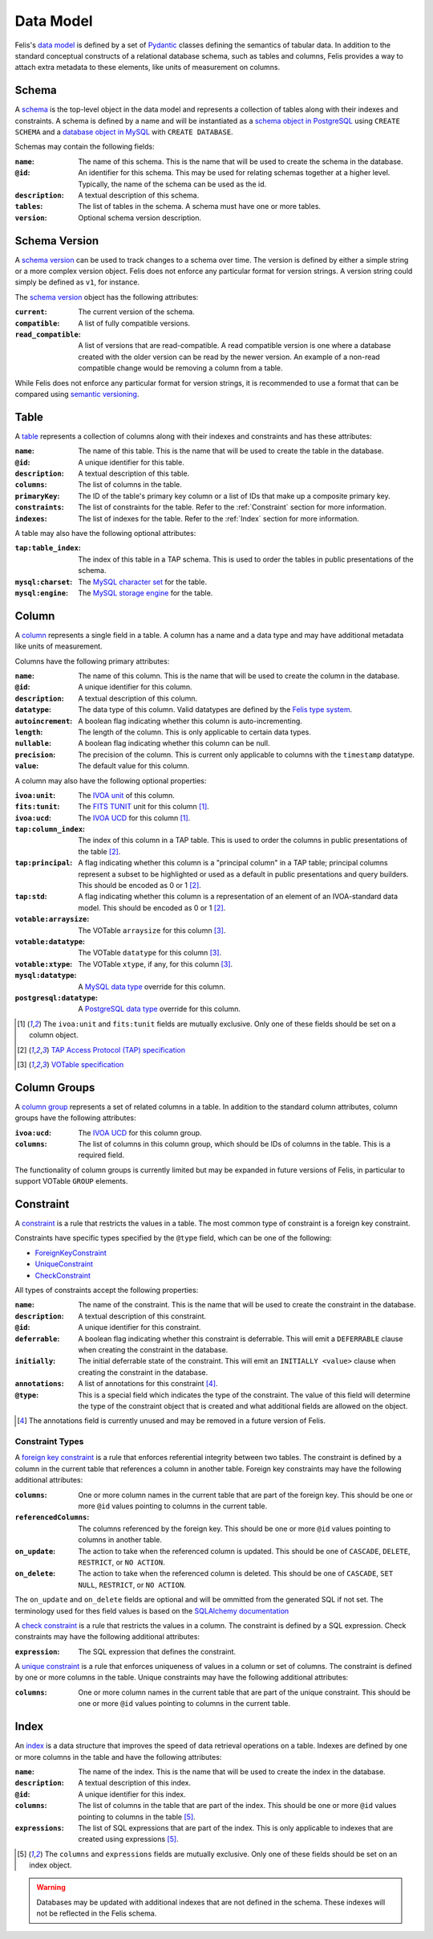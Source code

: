 ##########
Data Model
##########

Felis's `data model <../dev/internals.html#module-felis.datamodel>`__ is defined by a set of
`Pydantic <https://docs.pydantic.dev/latest/>`__ classes defining the semantics of tabular data.
In addition to the standard conceptual constructs of a relational database schema, such as tables and columns,
Felis provides a way to attach extra metadata to these elements, like units of measurement on columns.

******
Schema
******

A `schema <../dev/internals/felis.datamodel.Schema.html#felis.datamodel.Schema>`__ is the top-level object
in the data model and represents a collection of tables along with their indexes and constraints.
A schema is defined by a name and will be instantiated as a
`schema object in PostgreSQL <https://www.postgresql.org/docs/13/ddl-schemas.html>`__ using ``CREATE SCHEMA``
and a `database object in MySQL <https://dev.mysql.com/doc/refman/8.4/en/database-use.html>`__ with ``CREATE
DATABASE``.

Schemas may contain the following fields:

:``name``: The name of this schema. This is the name that will be used to create the schema in the database.
:``@id``: An identifier for this schema. This may be used for relating schemas together at a higher level. Typically, the name of the schema can be used as the id.
:``description``: A textual description of this schema.
:``tables``: The list of tables in the schema. A schema must have one or more tables.
:``version``: Optional schema version description.

**************
Schema Version
**************

A `schema version <../dev/internals/felis.datamodel.Schema.html#felis.datamodel.SchemaVersion>`__ can be used
to track changes to a schema over time.
The version is defined by either a simple string or a more complex version object.
Felis does not enforce any particular format for version strings.
A version string could simply be defined as ``v1``, for instance.

The `schema version <../dev/internals/felis.datamodel.SchemaVersion.html>`_ object has the following
attributes:

:``current``: The current version of the schema.
:``compatible``: A list of fully compatible versions.
:``read_compatible``: A list of versions that are read-compatible. A read compatible version is one where a database created with the older version can be read by the newer version. An example of a non-read compatible change would be removing a column from a table.

While Felis does not enforce any particular format for version strings, it is recommended to use a format that
can be compared using `semantic versioning <https://semver.org/>`__.

*****
Table
*****

A `table <../dev/internals/felis.datamodel.Schema.html#felis.datamodel.Table>`__ represents a collection of
columns along with their indexes and constraints and has these attributes:

:``name``: The name of this table. This is the name that will be used to create the table in the database.
:``@id``: A unique identifier for this table.
:``description``: A textual description of this table.
:``columns``: The list of columns in the table.
:``primaryKey``: The ID of the table's primary key column or a list of IDs that make up a composite primary key.
:``constraints``: The list of constraints for the table. Refer to the :ref:`Constraint` section for more information.
:``indexes``: The list of indexes for the table. Refer to the :ref:`Index` section for more information.

A table may also have the following optional attributes:

:``tap:table_index``: The index of this table in a TAP schema. This is used to order the tables in public presentations of the schema.
:``mysql:charset``: The `MySQL character set <https://dev.mysql.com/doc/refman/8.4/en/charset-charsets.html>`__ for the table.
:``mysql:engine``: The `MySQL storage engine <https://dev.mysql.com/doc/refman/8.4/en/storage-engines.html>`__ for the table.

******
Column
******

A `column <../dev/internals/felis.datamodel.Schema.html#felis.datamodel.Column>`__ represents a single field
in a table.
A column has a name and a data type and may have additional metadata like units of measurement.

Columns have the following primary attributes:

:``name``: The name of this column. This is the name that will be used to create the column in the database.
:``@id``: A unique identifier for this column.
:``description``: A textual description of this column.
:``datatype``: The data type of this column. Valid datatypes are defined by the `Felis type system <../dev/internals.html#module-felis.types>`__.
:``autoincrement``: A boolean flag indicating whether this column is auto-incrementing.
:``length``: The length of the column. This is only applicable to certain data types.
:``nullable``: A boolean flag indicating whether this column can be null.
:``precision``: The precision of the column. This is current only applicable to columns with the ``timestamp`` datatype.
:``value``: The default value for this column.

A column may also have the following optional properties:

:``ivoa:unit``: The `IVOA unit <https://ivoa.net/documents/VOUnits/>`__ of this column.
:``fits:tunit``: The `FITS TUNIT <https://fits.gsfc.nasa.gov/standard30/fits_standard30aa.pdf>`__ unit for this column [1]_.
:``ivoa:ucd``: The `IVOA UCD <http://www.ivoa.net/documents/latest/UCD.html>`__ for this column [1]_.
:``tap:column_index``: The index of this column in a TAP table. This is used to order the columns in public presentations of the table [2]_.
:``tap:principal``: A flag indicating whether this column is a "principal column" in a TAP table; principal columns represent a subset to be highlighted or used as a default in public presentations and query builders. This should be encoded as 0 or 1 [2]_.
:``tap:std``: A flag indicating whether this column is a representation of an element of an IVOA-standard data model. This should be encoded as 0 or 1 [2]_.
:``votable:arraysize``: The VOTable ``arraysize`` for this column [3]_.
:``votable:datatype``: The VOTable ``datatype`` for this column [3]_.
:``votable:xtype``: The VOTable ``xtype``, if any, for this column [3]_.
:``mysql:datatype``: A `MySQL data type <https://dev.mysql.com/doc/refman/8.4/en/data-types.html>`__ override for this column.
:``postgresql:datatype``: A `PostgreSQL data type <https://www.postgresql.org/docs/13/datatype.html>`__ override for this column.

.. [1] The ``ivoa:unit`` and ``fits:tunit`` fields are mutually exclusive. Only one of these fields should be set on a column object.
.. [2] `TAP Access Protocol (TAP) specification <https://www.ivoa.net/documents/TAP/>`__
.. [3] `VOTable specification <http://www.ivoa.net/documents/VOTable/>`__

*************
Column Groups
*************

A `column group <../dev/internals/felis.datamodel.Schema.html#felis.datamodel.ColumnGroup>`__ represents a set of related columns in a table.
In addition to the standard column attributes, column groups have the following attributes:

:``ivoa:ucd``: The `IVOA UCD <http://www.ivoa.net/documents/latest/UCD.html>`__ for this column group.
:``columns``: The list of columns in this column group, which should be IDs of columns in the table. This is a required field.

The functionality of column groups is currently limited but may be expanded in future versions of Felis, in particular to support VOTable ``GROUP`` elements.

.. _Constraint:

**********
Constraint
**********

A `constraint <../dev/internals/felis.datamodel.Schema.html#felis.datamodel.Constraint>`__ is a rule that
restricts the values in a table.
The most common type of constraint is a foreign key constraint.

Constraints have specific types specified by the ``@type`` field, which can be one of the following:

- `ForeignKeyConstraint <../dev/internals/felis.datamodel.Schema.html#felis.datamodel.ForeignKeyConstraint>`__
- `UniqueConstraint <../dev/internals/felis.datamodel.Schema.html#felis.datamodel.UniqueConstraint>`__
- `CheckConstraint <../dev/internals/felis.datamodel.Schema.html#felis.datamodel.CheckConstraint>`__

All types of constraints accept the following properties:

:``name``: The name of the constraint. This is the name that will be used to create the constraint in the database.
:``description``: A textual description of this constraint.
:``@id``: A unique identifier for this constraint.
:``deferrable``: A boolean flag indicating whether this constraint is deferrable. This will emit a ``DEFERRABLE`` clause when creating the constraint in the database.
:``initially``: The initial deferrable state of the constraint. This will emit an ``INITIALLY <value>`` clause when creating the constraint in the database.
:``annotations``: A list of annotations for this constraint [4]_.
:``@type``: This is a special field which indicates the type of the constraint. The value of this field will determine the type of the constraint object that is created and what additional fields are allowed on the object.

.. [4] The annotations field is currently unused and may be removed in a future version of Felis.

Constraint Types
================

A `foreign key constraint <https://docs.sqlalchemy.org/en/20/glossary.html#term-foreign-key-constraint>`__ is
a rule that enforces referential integrity between two tables.
The constraint is defined by a column in the current table that references a column in another table.
Foreign key constraints may have the following additional attributes:

:``columns``: One or more column names in the current table that are part of the foreign key. This should be one or more ``@id`` values pointing to columns in the current table.
:``referencedColumns``: The columns referenced by the foreign key. This should be one or more ``@id`` values pointing to columns in another table.
:``on_update``: The action to take when the referenced column is updated. This should be one of ``CASCADE``, ``DELETE``, ``RESTRICT``, or ``NO ACTION``.
:``on_delete``: The action to take when the referenced column is deleted. This should be one of ``CASCADE``, ``SET NULL``, ``RESTRICT``, or ``NO ACTION``.

The ``on_update`` and ``on_delete`` fields are optional and will be ommitted from the generated SQL if not set.
The terminology used for thes field values is based on the `SQLAlchemy documentation <https://docs.sqlalchemy.org/en/20/glossary.html#term-foreign-key-constraint>`__

A `check constraint <https://docs.sqlalchemy.org/en/20/glossary.html#term-check-constraint>`__ is a rule that
restricts the values in a column.
The constraint is defined by a SQL expression.
Check constraints may have the following additional attributes:

:``expression``: The SQL expression that defines the constraint.

A `unique constraint <https://docs.sqlalchemy.org/en/20/glossary.html#term-unique-constraint>`__ is a rule
that enforces uniqueness of values in a column or set of columns.
The constraint is defined by one or more columns in the table. Unique constraints may have the following
additional attributes:

:``columns``: One or more column names in the current table that are part of the unique constraint. This should be one or more ``@id`` values pointing to columns in the current table.

.. _Index:

*****
Index
*****

An `index <../dev/internals/felis.datamodel.Schema.html#felis.datamodel.Index>`__ is a data structure that
improves the speed of data retrieval operations on a table.
Indexes are defined by one or more columns in the table and have the following attributes:

:``name``: The name of the index. This is the name that will be used to create the index in the database.
:``description``: A textual description of this index.
:``@id``: A unique identifier for this index.
:``columns``: The list of columns in the table that are part of the index. This should be one or more ``@id`` values pointing to columns in the table [5]_.
:``expressions``: The list of SQL expressions that are part of the index. This is only applicable to indexes that are created using expressions [5]_.

.. [5] The ``columns`` and ``expressions`` fields are mutually exclusive. Only one of these fields should be set on an index object.

.. warning::
    Databases may be updated with additional indexes that are not defined in the schema. These indexes will not be reflected in the Felis schema.

